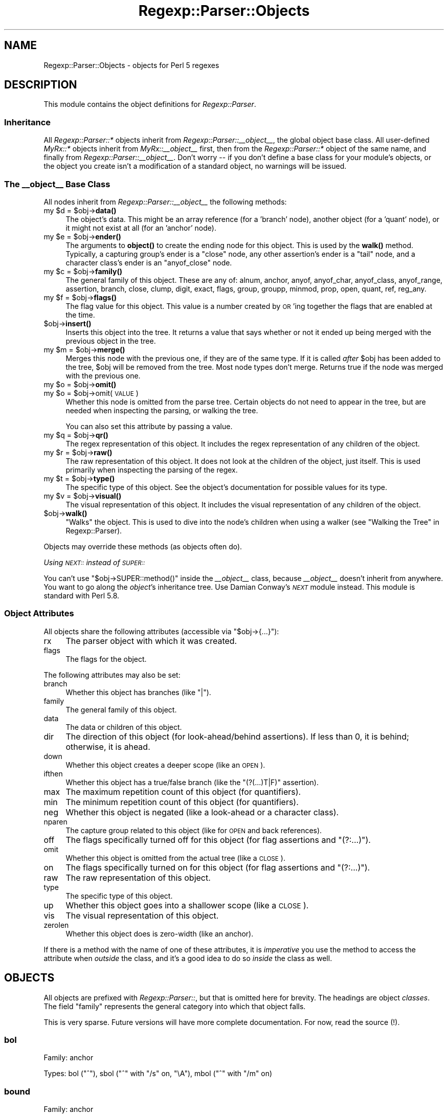 .\" Automatically generated by Pod::Man 4.14 (Pod::Simple 3.40)
.\"
.\" Standard preamble:
.\" ========================================================================
.de Sp \" Vertical space (when we can't use .PP)
.if t .sp .5v
.if n .sp
..
.de Vb \" Begin verbatim text
.ft CW
.nf
.ne \\$1
..
.de Ve \" End verbatim text
.ft R
.fi
..
.\" Set up some character translations and predefined strings.  \*(-- will
.\" give an unbreakable dash, \*(PI will give pi, \*(L" will give a left
.\" double quote, and \*(R" will give a right double quote.  \*(C+ will
.\" give a nicer C++.  Capital omega is used to do unbreakable dashes and
.\" therefore won't be available.  \*(C` and \*(C' expand to `' in nroff,
.\" nothing in troff, for use with C<>.
.tr \(*W-
.ds C+ C\v'-.1v'\h'-1p'\s-2+\h'-1p'+\s0\v'.1v'\h'-1p'
.ie n \{\
.    ds -- \(*W-
.    ds PI pi
.    if (\n(.H=4u)&(1m=24u) .ds -- \(*W\h'-12u'\(*W\h'-12u'-\" diablo 10 pitch
.    if (\n(.H=4u)&(1m=20u) .ds -- \(*W\h'-12u'\(*W\h'-8u'-\"  diablo 12 pitch
.    ds L" ""
.    ds R" ""
.    ds C` ""
.    ds C' ""
'br\}
.el\{\
.    ds -- \|\(em\|
.    ds PI \(*p
.    ds L" ``
.    ds R" ''
.    ds C`
.    ds C'
'br\}
.\"
.\" Escape single quotes in literal strings from groff's Unicode transform.
.ie \n(.g .ds Aq \(aq
.el       .ds Aq '
.\"
.\" If the F register is >0, we'll generate index entries on stderr for
.\" titles (.TH), headers (.SH), subsections (.SS), items (.Ip), and index
.\" entries marked with X<> in POD.  Of course, you'll have to process the
.\" output yourself in some meaningful fashion.
.\"
.\" Avoid warning from groff about undefined register 'F'.
.de IX
..
.nr rF 0
.if \n(.g .if rF .nr rF 1
.if (\n(rF:(\n(.g==0)) \{\
.    if \nF \{\
.        de IX
.        tm Index:\\$1\t\\n%\t"\\$2"
..
.        if !\nF==2 \{\
.            nr % 0
.            nr F 2
.        \}
.    \}
.\}
.rr rF
.\" ========================================================================
.\"
.IX Title "Regexp::Parser::Objects 3"
.TH Regexp::Parser::Objects 3 "2020-01-20" "perl v5.32.0" "User Contributed Perl Documentation"
.\" For nroff, turn off justification.  Always turn off hyphenation; it makes
.\" way too many mistakes in technical documents.
.if n .ad l
.nh
.SH "NAME"
Regexp::Parser::Objects \- objects for Perl 5 regexes
.SH "DESCRIPTION"
.IX Header "DESCRIPTION"
This module contains the object definitions for \fIRegexp::Parser\fR.
.SS "Inheritance"
.IX Subsection "Inheritance"
All \fIRegexp::Parser::*\fR objects inherit from
\&\fIRegexp::Parser::_\|_object_\|_\fR, the global object base class.  All
user-defined \fIMyRx::*\fR objects inherit from \fIMyRx::_\|_object_\|_\fR first,
then from the \fIRegexp::Parser::*\fR object of the same name, and finally
from \fIRegexp::Parser::_\|_object_\|_\fR.  Don't worry \*(-- if you don't define
a base class for your module's objects, or the object you create isn't
a modification of a standard object, no warnings will be issued.
.SS "The \fI_\|_object_\|_\fP Base Class"
.IX Subsection "The __object__ Base Class"
All nodes inherit from \fIRegexp::Parser::_\|_object_\|_\fR the following
methods:
.ie n .IP "my $d = $obj\->\fBdata()\fR" 4
.el .IP "my \f(CW$d\fR = \f(CW$obj\fR\->\fBdata()\fR" 4
.IX Item "my $d = $obj->data()"
The object's data.  This might be an array reference (for a 'branch'
node), another object (for a 'quant' node), or it might not exist at all
(for an 'anchor' node).
.ie n .IP "my $e = $obj\->\fBender()\fR" 4
.el .IP "my \f(CW$e\fR = \f(CW$obj\fR\->\fBender()\fR" 4
.IX Item "my $e = $obj->ender()"
The arguments to \fBobject()\fR to create the ending node for this object.
This is used by the \fBwalk()\fR method.  Typically, a capturing group's ender
is a \f(CW\*(C`close\*(C'\fR node, any other assertion's ender is a \f(CW\*(C`tail\*(C'\fR node, and a
character class's ender is an \f(CW\*(C`anyof_close\*(C'\fR node.
.ie n .IP "my $c = $obj\->\fBfamily()\fR" 4
.el .IP "my \f(CW$c\fR = \f(CW$obj\fR\->\fBfamily()\fR" 4
.IX Item "my $c = $obj->family()"
The general family of this object.  These are any of: alnum, anchor,
anyof, anyof_char, anyof_class, anyof_range, assertion, branch, close,
clump, digit, exact, flags, group, groupp, minmod, prop, open, quant, ref,
reg_any.
.ie n .IP "my $f = $obj\->\fBflags()\fR" 4
.el .IP "my \f(CW$f\fR = \f(CW$obj\fR\->\fBflags()\fR" 4
.IX Item "my $f = $obj->flags()"
The flag value for this object.  This value is a number created by \s-1OR\s0'ing
together the flags that are enabled at the time.
.ie n .IP "$obj\->\fBinsert()\fR" 4
.el .IP "\f(CW$obj\fR\->\fBinsert()\fR" 4
.IX Item "$obj->insert()"
Inserts this object into the tree.  It returns a value that says whether
or not it ended up being merged with the previous object in the tree.
.ie n .IP "my $m = $obj\->\fBmerge()\fR" 4
.el .IP "my \f(CW$m\fR = \f(CW$obj\fR\->\fBmerge()\fR" 4
.IX Item "my $m = $obj->merge()"
Merges this node with the previous one, if they are of the same type. If
it is called \fIafter\fR \f(CW$obj\fR has been added to the tree, \f(CW$obj\fR will be
removed from the tree.  Most node types don't merge.  Returns true if
the node was merged with the previous one.
.ie n .IP "my $o = $obj\->\fBomit()\fR" 4
.el .IP "my \f(CW$o\fR = \f(CW$obj\fR\->\fBomit()\fR" 4
.IX Item "my $o = $obj->omit()"
.PD 0
.ie n .IP "my $o = $obj\->omit(\s-1VALUE\s0)" 4
.el .IP "my \f(CW$o\fR = \f(CW$obj\fR\->omit(\s-1VALUE\s0)" 4
.IX Item "my $o = $obj->omit(VALUE)"
.PD
Whether this node is omitted from the parse tree.  Certain objects
do not need to appear in the tree, but are needed when inspecting
the parsing, or walking the tree.
.Sp
You can also set this attribute by passing a value.
.ie n .IP "my $q = $obj\->\fBqr()\fR" 4
.el .IP "my \f(CW$q\fR = \f(CW$obj\fR\->\fBqr()\fR" 4
.IX Item "my $q = $obj->qr()"
The regex representation of this object.  It includes the regex
representation of any children of the object.
.ie n .IP "my $r = $obj\->\fBraw()\fR" 4
.el .IP "my \f(CW$r\fR = \f(CW$obj\fR\->\fBraw()\fR" 4
.IX Item "my $r = $obj->raw()"
The raw representation of this object.  It does not look at the
children of the object, just itself.  This is used primarily when
inspecting the parsing of the regex.
.ie n .IP "my $t = $obj\->\fBtype()\fR" 4
.el .IP "my \f(CW$t\fR = \f(CW$obj\fR\->\fBtype()\fR" 4
.IX Item "my $t = $obj->type()"
The specific type of this object.  See the object's documentation for
possible values for its type.
.ie n .IP "my $v = $obj\->\fBvisual()\fR" 4
.el .IP "my \f(CW$v\fR = \f(CW$obj\fR\->\fBvisual()\fR" 4
.IX Item "my $v = $obj->visual()"
The visual representation of this object.  It includes the visual
representation of any children of the object.
.ie n .IP "$obj\->\fBwalk()\fR" 4
.el .IP "\f(CW$obj\fR\->\fBwalk()\fR" 4
.IX Item "$obj->walk()"
\&\*(L"Walks\*(R" the object.  This is used to dive into the node's children
when using a walker (see \*(L"Walking the Tree\*(R" in Regexp::Parser).
.PP
Objects may override these methods (as objects often do).
.PP
\fIUsing \fI\s-1NEXT::\s0\fI instead of \fI\s-1SUPER::\s0\fI\fR
.IX Subsection "Using NEXT:: instead of SUPER::"
.PP
You can't use \f(CW\*(C`$obj\->SUPER::method()\*(C'\fR inside the \fI_\|_object_\|_\fR class,
because \fI_\|_object_\|_\fR doesn't inherit from anywhere.  You want to go along
the \fIobject\fR's inheritance tree.  Use Damian Conway's \fI\s-1NEXT\s0\fR module
instead.  This module is standard with Perl 5.8.
.SS "Object Attributes"
.IX Subsection "Object Attributes"
All objects share the following attributes (accessible via
\&\f(CW\*(C`$obj\->{...}\*(C'\fR):
.IP "rx" 4
.IX Item "rx"
The parser object with which it was created.
.IP "flags" 4
.IX Item "flags"
The flags for the object.
.PP
The following attributes may also be set:
.IP "branch" 4
.IX Item "branch"
Whether this object has branches (like \f(CW\*(C`|\*(C'\fR).
.IP "family" 4
.IX Item "family"
The general family of this object.
.IP "data" 4
.IX Item "data"
The data or children of this object.
.IP "dir" 4
.IX Item "dir"
The direction of this object (for look\-ahead/behind assertions).  If
less than 0, it is behind; otherwise, it is ahead.
.IP "down" 4
.IX Item "down"
Whether this object creates a deeper scope (like an \s-1OPEN\s0).
.IP "ifthen" 4
.IX Item "ifthen"
Whether this object has a true/false branch (like the \f(CW\*(C`(?(...)T|F)\*(C'\fR
assertion).
.IP "max" 4
.IX Item "max"
The maximum repetition count of this object (for quantifiers).
.IP "min" 4
.IX Item "min"
The minimum repetition count of this object (for quantifiers).
.IP "neg" 4
.IX Item "neg"
Whether this object is negated (like a look-ahead or a character class).
.IP "nparen" 4
.IX Item "nparen"
The capture group related to this object (like for \s-1OPEN\s0 and back
references).
.IP "off" 4
.IX Item "off"
The flags specifically turned off for this object (for flag assertions
and \f(CW\*(C`(?:...)\*(C'\fR).
.IP "omit" 4
.IX Item "omit"
Whether this object is omitted from the actual tree (like a \s-1CLOSE\s0).
.IP "on" 4
.IX Item "on"
The flags specifically turned on for this object (for flag assertions
and \f(CW\*(C`(?:...)\*(C'\fR).
.IP "raw" 4
.IX Item "raw"
The raw representation of this object.
.IP "type" 4
.IX Item "type"
The specific type of this object.
.IP "up" 4
.IX Item "up"
Whether this object goes into a shallower scope (like a \s-1CLOSE\s0).
.IP "vis" 4
.IX Item "vis"
The visual representation of this object.
.IP "zerolen" 4
.IX Item "zerolen"
Whether this object does is zero-width (like an anchor).
.PP
If there is a method with the name of one of these attributes, it is
\&\fIimperative\fR you use the method to access the attribute when \fIoutside\fR
the class, and it's a good idea to do so \fIinside\fR the class as well.
.SH "OBJECTS"
.IX Header "OBJECTS"
All objects are prefixed with \fIRegexp::Parser::\fR, but that is omitted
here for brevity.  The headings are object \fIclasses\fR.  The field
\&\*(L"family\*(R" represents the general category into which that object falls.
.PP
This is very sparse.  Future versions will have more complete
documentation.  For now, read the source (!).
.SS "bol"
.IX Subsection "bol"
Family: anchor
.PP
Types: bol (\f(CW\*(C`^\*(C'\fR), sbol (\f(CW\*(C`^\*(C'\fR with \f(CW\*(C`/s\*(C'\fR on, \f(CW\*(C`\eA\*(C'\fR), mbol (\f(CW\*(C`^\*(C'\fR with
\&\f(CW\*(C`/m\*(C'\fR on)
.SS "bound"
.IX Subsection "bound"
Family: anchor
.PP
Types: bound (\f(CW\*(C`\eb\*(C'\fR), nbound (\f(CW\*(C`\eB\*(C'\fR)
.PP
Neg: 1 if negated
.SS "gpos"
.IX Subsection "gpos"
Family: anchor
.PP
Types: gpos (\f(CW\*(C`\eG\*(C'\fR)
.SS "eol"
.IX Subsection "eol"
Family: anchor
.PP
Types: eol (\f(CW\*(C`$\*(C'\fR), seol (\f(CW\*(C`$\*(C'\fR with \f(CW\*(C`/s\*(C'\fR on, \f(CW\*(C`\eZ\*(C'\fR), meol (\f(CW\*(C`$\*(C'\fR with
\&\f(CW\*(C`/m\*(C'\fR on), eos (\f(CW\*(C`\ez\*(C'\fR)
.SS "reg_any"
.IX Subsection "reg_any"
Family: reg_any
.PP
Types: reg_any (\f(CW\*(C`.\*(C'\fR), sany (\f(CW\*(C`.\*(C'\fR with \f(CW\*(C`/s\*(C'\fR on), cany (\f(CW\*(C`\eC\*(C'\fR)
.SS "alnum"
.IX Subsection "alnum"
Family: alnum
.PP
Types: alnum (\f(CW\*(C`\ew\*(C'\fR), nalnum (\f(CW\*(C`\eW\*(C'\fR)
.PP
Neg: 1 if negated
.SS "space"
.IX Subsection "space"
Family: space
.PP
Types: space (\f(CW\*(C`\es\*(C'\fR), nspace (\f(CW\*(C`\eS\*(C'\fR)
.PP
Neg: 1 if negated
.SS "digit"
.IX Subsection "digit"
Family: digit
.PP
Types: digit (\f(CW\*(C`\ed\*(C'\fR), ndigit (\f(CW\*(C`\eD\*(C'\fR)
.PP
Neg: 1 if negated
.SS "anyof"
.IX Subsection "anyof"
Family: anyof
.PP
Types: anyof (\f(CW\*(C`[\*(C'\fR)
.PP
Data: array reference of \fIanyof_char\fR, \fIanyof_range\fR, \fIanyof_class\fR
.PP
Neg: 1 if negated
.PP
Ender: \fIanyof_close\fR
.SS "anyof_char"
.IX Subsection "anyof_char"
Family: anyof_char
.PP
Types: anyof_char (\f(CW\*(C`X\*(C'\fR)
.PP
Data: actual character
.SS "anyof_range"
.IX Subsection "anyof_range"
Family: anyof_range
.PP
Types: anyof_range (\f(CW\*(C`X\-Y\*(C'\fR)
.PP
Data: array reference of lower and upper bounds, both \fIanyof_char\fR
.SS "anyof_class"
.IX Subsection "anyof_class"
Family: anyof_class
.PP
Types: via \f(CW\*(C`[:NAME:]\*(C'\fR, \f(CW\*(C`[:^NAME:]\*(C'\fR, \f(CW\*(C`\ep{NAME}\*(C'\fR, \f(CW\*(C`\eP{NAME}\*(C'\fR: alnum
(\f(CW\*(C`\ew\*(C'\fR, \f(CW\*(C`\eW\*(C'\fR), alpha, ascii, cntrl, digit (\f(CW\*(C`\ed\*(C'\fR, \f(CW\*(C`\eD\*(C'\fR), graph, lower,
print, punct, space (\f(CW\*(C`\es\*(C'\fR, \f(CW\*(C`\eS\*(C'\fR), upper, word, xdigit; others are
possible (Unicode properties and user-defined \s-1POSIX\s0 classes)
.PP
Data: '\s-1POSIX\s0' if \f(CW\*(C`[:NAME:]\*(C'\fR, \f(CW\*(C`[^:NAME:]\*(C'\fR (or other \s-1POSIX\s0 notations, like
\&\f(CW\*(C`[=NAME=]\*(C'\fR and \f(CW\*(C`[.NAME.]\*(C'\fR); otherwise, reference to \fIalnum\fR, \fIdigit\fR,
\&\fIspace\fR, or \fIprop\fR object
.PP
Neg: 1 if negated
.SS "anyof_close"
.IX Subsection "anyof_close"
Family: close
.PP
Types: anyof_close (\f(CW\*(C`]\*(C'\fR when in \f(CW\*(C`[...\*(C'\fR)
.PP
Omitted
.SS "prop"
.IX Subsection "prop"
Family: prop
.PP
Types: name of property (\f(CW\*(C`\ep{NAME}\*(C'\fR, \f(CW\*(C`\eP{NAME}\*(C'\fR); any Unicode property
defined by Perl or elsewhere
.PP
Neg: 1 if negated
.SS "clump"
.IX Subsection "clump"
Family: clump
.PP
Types: clump (\f(CW\*(C`\eX\*(C'\fR)
.SS "branch"
.IX Subsection "branch"
Family: branch
.PP
Types: branch (\f(CW\*(C`|\*(C'\fR)
.PP
Data: array reference of array references, each representing one
alternation, holding any number of objects
.PP
Branched
.SS "exact"
.IX Subsection "exact"
Family: exact
.PP
Types: exact (\f(CW\*(C`abc\*(C'\fR), exactf (\f(CW\*(C`abc\*(C'\fR with \f(CW\*(C`/i\*(C'\fR on)
.PP
Data: array reference of actual characters
.SS "quant"
.IX Subsection "quant"
Family: quant
.PP
Types: star (\f(CW\*(C`*\*(C'\fR), plus (\f(CW\*(C`+\*(C'\fR), curly (\f(CW\*(C`?\*(C'\fR, \f(CW\*(C`{n}\*(C'\fR, \f(CW\*(C`{n,}\*(C'\fR, \f(CW\*(C`{n,m}\*(C'\fR)
.PP
Data: one object
.SS "group"
.IX Subsection "group"
Family: group
.PP
Types: group (\f(CW\*(C`(?:\*(C'\fR, \f(CW\*(C`(?i\-s:\*(C'\fR)
.PP
Data: array reference of any number of objects
.PP
Ender: \fItail\fR
.SS "open"
.IX Subsection "open"
Family: open
.PP
Types: open1, open2 ... openN (\f(CW\*(C`(\*(C'\fR)
.PP
Data: array reference of any number of objects
.PP
Ender: \fIclose\fR
.SS "close"
.IX Subsection "close"
Family: close
.PP
Types: close1, close2 ... closeN (\f(CW\*(C`)\*(C'\fR when in \f(CW\*(C`(...\*(C'\fR)
.PP
Omitted
.SS "tail"
.IX Subsection "tail"
Family: close
.PP
Types: tail (\f(CW\*(C`)\*(C'\fR when not in \f(CW\*(C`(...\*(C'\fR)
.PP
Omitted
.SS "ref"
.IX Subsection "ref"
Family: ref
.PP
Types: ref1, ref2 .. refN (\f(CW\*(C`\e1\*(C'\fR, \f(CW\*(C`\e2\*(C'\fR, etc.); reff1, reff2 .. reffN
(\f(CW\*(C`\e1\*(C'\fR, \f(CW\*(C`\e2\*(C'\fR, etc. with \f(CW\*(C`/i\*(C'\fR on)
.SS "ifmatch"
.IX Subsection "ifmatch"
Family: assertion
.PP
Types: ifmatch (\f(CW\*(C`(?=)\*(C'\fR, \f(CW\*(C`(?<=\*(C'\fR)
.PP
Data: array reference of any number of objects
.PP
Dir: \-1 if look-behind, 1 if look-ahead
.PP
Ender: tail
.SS "unlessm"
.IX Subsection "unlessm"
Family: assertion
.PP
Types: unlessm (\f(CW\*(C`(?!\*(C'\fR, \f(CW\*(C`(?<!\*(C'\fR)
.PP
Data: array reference of any number of objects
.PP
Dir: \-1 if look-behind, 1 if look-ahead
.PP
Ender: tail
.SS "suspend"
.IX Subsection "suspend"
Family: assertion
.PP
Types: suspend (\f(CW\*(C`(?>\*(C'\fR)
.PP
Data: array reference of any number of objects
.PP
Ender: tail
.SS "ifthen"
.IX Subsection "ifthen"
Family: assertion
.PP
Types: ifthen (\f(CW\*(C`(?(\*(C'\fR)
.PP
Data: array reference of two objects; first: \fIifmatch\fR, \fIunlessm\fR,
\&\fIeval\fR, \fIgroupp\fR; second: \fIbranch\fR
.PP
Ender: tail
.SS "groupp"
.IX Subsection "groupp"
Family: groupp
.PP
Types: groupp1, groupp2 .. grouppN (\f(CW1\fR, \f(CW2\fR, etc. when in \f(CW\*(C`(?(\*(C'\fR)
.SS "eval"
.IX Subsection "eval"
Family: assertion
.PP
Types: eval (\f(CW\*(C`(?{\*(C'\fR)
.PP
Data: string with contents of assertion
.SS "logical"
.IX Subsection "logical"
Family: assertion
.PP
Types: logical (\f(CW\*(C`(??{\*(C'\fR)
.PP
Data: string with contents of assertion
.SS "flags"
.IX Subsection "flags"
Family: flags
.PP
Types: flags (\f(CW\*(C`(?i\-s)\*(C'\fR)
.SS "minmod"
.IX Subsection "minmod"
Family: minmod
.PP
Types: minmod (\f(CW\*(C`?\*(C'\fR after \fIquant\fR)
.PP
Data: an object in the \fIquant\fR family
.SH "SEE ALSO"
.IX Header "SEE ALSO"
Regexp::Parser, Regexp::Parser::Handlers.
.SH "AUTHOR"
.IX Header "AUTHOR"
Jeff \f(CW\*(C`japhy\*(C'\fR Pinyan, \fIjaphy@perlmonk.org\fR
.SH "COPYRIGHT"
.IX Header "COPYRIGHT"
Copyright (c) 2004 Jeff Pinyan \fIjaphy@perlmonk.org\fR. All rights reserved.
This program is free software; you can redistribute it and/or
modify it under the same terms as Perl itself.
